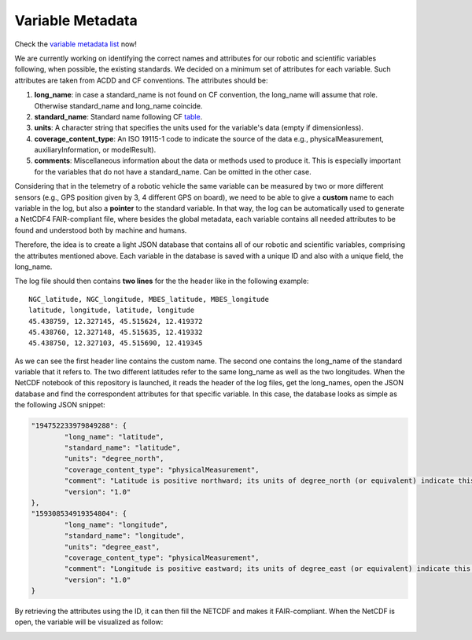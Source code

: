 *****************
Variable Metadata
*****************

Check the `variable metadata list <variable_metadata_table.html>`_ now!

We are currently working on identifying the correct names and attributes for our robotic and scientific variables following, when possible, the existing standards. We decided on a minimum set of attributes for each variable. Such attributes are taken from ACDD and CF conventions. The attributes should be:

1. **long_name**: in case a standard_name is not found on CF convention, the long_name will assume that role. Otherwise standard_name and long_name coincide.
2. **standard_name**: Standard name following CF table_.
3. **units**: A character string that specifies the units used for the variable's data (empty if dimensionless).
4. **coverage_content_type**: An ISO 19115-1 code to indicate the source of the data e.g., physicalMeasurement, auxiliaryInformation, or modelResult).
5. **comments**: Miscellaneous information about the data or methods used to produce it. This is especially important for the variables that do not have a standard_name. Can be omitted in the other case.

.. _table: https://cfconventions.org/Data/cf-standard-names/current/build/cf-standard-name-table.html

Considering that in the telemetry of a robotic vehicle the same variable can be measured by two or more different sensors (e.g., GPS position given by 3, 4 different GPS on board), we need to be able to give a **custom** name to each variable in the log, but also a **pointer** to the standard variable. In that way, the log can be automatically used to generate a NetCDF4 FAIR-compliant file, where besides the global metadata, each variable contains all needed attributes to be found and understood both by machine and humans.

Therefore, the idea is to create a light JSON database that contains all of our robotic and scientific variables, comprising the attributes mentioned above. Each variable in the database is saved with a unique ID and also with a unique field, the long_name.

The log file should then contains **two lines** for the the header like in the following example:

::

	NGC_latitude, NGC_longitude, MBES_latitude, MBES_longitude
	latitude, longitude, latitude, longitude
	45.438759, 12.327145, 45.515624, 12.419372
	45.438760, 12.327148, 45.515635, 12.419332
	45.438750, 12.327103, 45.515690, 12.419345

As we can see the first header line contains the custom name. The second one contains the long_name of the standard variable that it refers to. The two different latitudes refer to the same long_name as well as the two longitudes. When the NetCDF notebook of this repository is launched, it reads the header of the log files, get the long_names, open the JSON database and find the correspondent attributes for that specific variable. In this case, the database looks as simple as the following JSON snippet:

.. code-block:: json

	"194752233979849288": {
		"long_name": "latitude",
		"standard_name": "latitude",
		"units": "degree_north",
		"coverage_content_type": "physicalMeasurement",
		"comment": "Latitude is positive northward; its units of degree_north (or equivalent) indicate this explicitly.",
		"version": "1.0"
	},
	"159308534919354804": {
		"long_name": "longitude",
		"standard_name": "longitude",
		"units": "degree_east",
		"coverage_content_type": "physicalMeasurement",
		"comment": "Longitude is positive eastward; its units of degree_east (or equivalent) indicate this explicitly.",
		"version": "1.0"
	}
	
By retrieving the attributes using the ID, it can then fill the NETCDF and makes it FAIR-compliant. When the NetCDF is open, the variable will be visualized as follow:

.. image:: images/variable_example.png